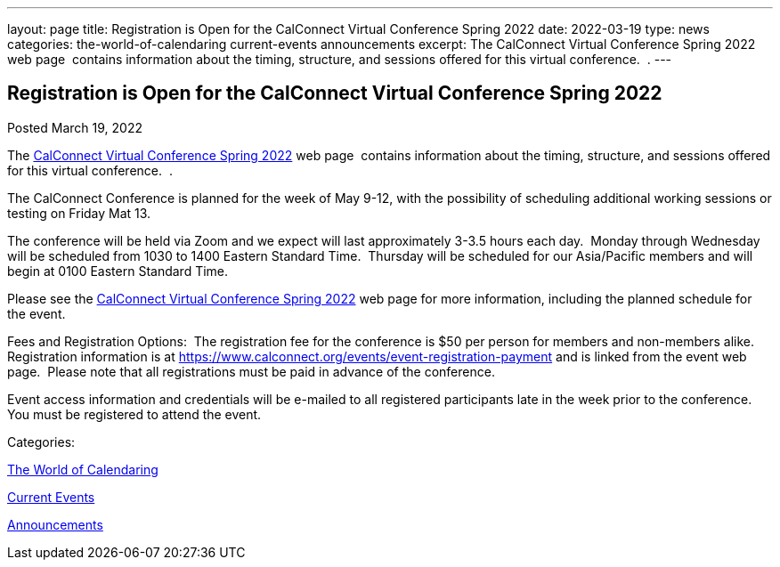 ---
layout: page
title: Registration is Open for the CalConnect Virtual Conference Spring 2022
date: 2022-03-19
type: news
categories: the-world-of-calendaring current-events announcements
excerpt: The CalConnect Virtual Conference Spring 2022 web page  contains information about the timing, structure, and sessions offered for this virtual conference.  .
---

== Registration is Open for the CalConnect Virtual Conference Spring 2022

[[node-556]]
Posted March 19, 2022 

The link:/events/calconnect-virtual-conference-spring-2022[CalConnect Virtual Conference Spring 2022] web page&nbsp; contains information about the timing, structure, and sessions offered for this virtual conference.&nbsp; .

The CalConnect Conference is planned for the week of May 9-12, with the possibility of scheduling additional working sessions or testing on Friday Mat 13.

The conference will be held via Zoom and we expect will last approximately 3-3.5 hours each day.&nbsp; Monday through Wednesday will be scheduled from 1030 to 1400 Eastern Standard Time.&nbsp; Thursday will be scheduled for our Asia/Pacific members and will begin at 0100 Eastern Standard Time.

Please see the link://events/calconnect-virtual-conference-spring-2022[CalConnect Virtual Conference Spring 2022] web page for more information, including the planned schedule for the event.

Fees and Registration Options:&nbsp; The registration fee for the conference is $50 per person for members and non-members alike.&nbsp;&nbsp; Registration information is at https://www.calconnect.org/events/event-registration-payment and is linked from the event web page.&nbsp; Please note that all registrations must be paid in advance of the conference.

Event access information and credentials will be e-mailed to all registered participants late in the week prior to the conference.&nbsp; You must be registered to attend the event.



Categories:&nbsp;

link:/news/the-world-of-calendaring[The World of Calendaring]

link:/news/current-events[Current Events]

link:/news/announcements[Announcements]

